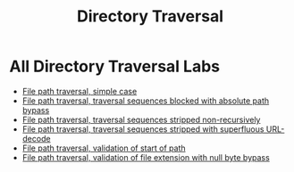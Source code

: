 #+title: Directory Traversal
#+description: Solution of all Directory Traversal Labs from Portswigger

* All Directory Traversal Labs
- [[./lab1.org][File path traversal, simple case]]
- [[./lab2.org][File path traversal, traversal sequences blocked with absolute path bypass]]
- [[./lab3.org][File path traversal, traversal sequences stripped non-recursively]]
- [[./lab4.org][File path traversal, traversal sequences stripped with superfluous URL-decode]]
- [[./lab5.org][File path traversal, validation of start of path]]
- [[./lab6.org][File path traversal, validation of file extension with null byte bypass]]
